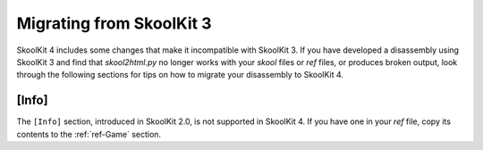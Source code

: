 Migrating from SkoolKit 3
=========================
SkoolKit 4 includes some changes that make it incompatible with SkoolKit 3. If
you have developed a disassembly using SkoolKit 3 and find that `skool2html.py`
no longer works with your `skool` files or `ref` files, or produces broken
output, look through the following sections for tips on how to migrate your
disassembly to SkoolKit 4.

[Info]
------
The ``[Info]`` section, introduced in SkoolKit 2.0, is not supported in
SkoolKit 4. If you have one in your `ref` file, copy its contents to the
:ref:`ref-Game` section.
